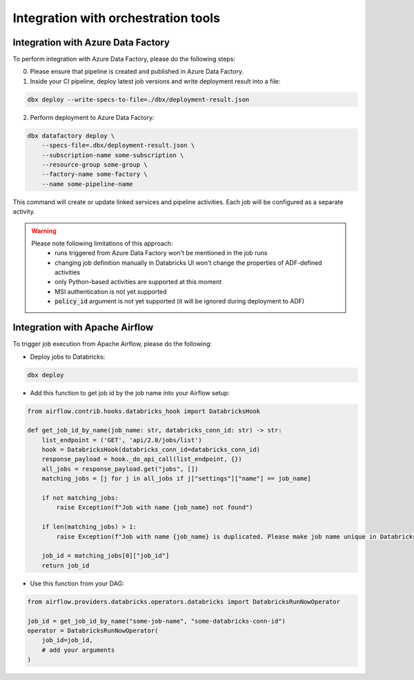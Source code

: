 Integration with orchestration tools
====================================

Integration with Azure Data Factory
-----------------------------------

To perform integration with Azure Data Factory, please do the following steps:

0. Please ensure that pipeline is created and published in Azure Data Factory.
1. Inside your CI pipeline, deploy latest job versions and write deployment result into a file:

.. code-block::

    dbx deploy --write-specs-to-file=./dbx/deployment-result.json

2. Perform deployment to Azure Data Factory:

.. code-block::

    dbx datafactory deploy \
        --specs-file=.dbx/deployment-result.json \
        --subscription-name some-subscription \
        --resource-group some-group \
        --factory-name some-factory \
        --name some-pipeline-name

This command will create or update linked services and pipeline activities. Each job will be configured as a separate activity.


.. warning::

    Please note following limitations of this approach:
     * runs triggered from Azure Data Factory won't be mentioned in the job runs
     * changing job definition manually in Databricks UI won't change the properties of ADF-defined activities
     * only Python-based activities are supported at this moment
     * MSI authentication is not yet supported
     * :code:`policy_id` argument is not yet supported (it will be ignored during deployment to ADF)

Integration with Apache Airflow
-------------------------------

To trigger job execution from Apache Airflow, please do the following:

* Deploy jobs to Databricks:

.. code-block::

    dbx deploy

* Add this function to get job id by the job name into your Airflow setup:

.. code-block:: python

    from airflow.contrib.hooks.databricks_hook import DatabricksHook

    def get_job_id_by_name(job_name: str, databricks_conn_id: str) -> str:
        list_endpoint = ('GET', 'api/2.0/jobs/list')
        hook = DatabricksHook(databricks_conn_id=databricks_conn_id)
        response_payload = hook._do_api_call(list_endpoint, {})
        all_jobs = response_payload.get("jobs", [])
        matching_jobs = [j for j in all_jobs if j["settings"]["name"] == job_name]

        if not matching_jobs:
            raise Exception(f"Job with name {job_name} not found")

        if len(matching_jobs) > 1:
            raise Exception(f"Job with name {job_name} is duplicated. Please make job name unique in Databricks UI.")

        job_id = matching_jobs[0]["job_id"]
        return job_id

* Use this function from your DAG:

.. code-block:: python

    from airflow.providers.databricks.operators.databricks import DatabricksRunNowOperator

    job_id = get_job_id_by_name("some-job-name", "some-databricks-conn-id")
    operator = DatabricksRunNowOperator(
        job_id=job_id,
        # add your arguments
    )